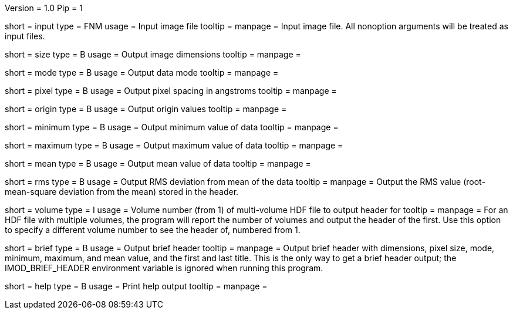 Version = 1.0
Pip = 1

[Field = InputFile]
short = input
type = FNM
usage = Input image file
tooltip = 
manpage = Input image file.  All nonoption arguments will be treated as input
files.

[Field = Size]
short = size
type = B
usage = Output image dimensions
tooltip = 
manpage = 

[Field = Mode]
short = mode
type = B
usage = Output data mode
tooltip = 
manpage = 

[Field = PixelSize]
short = pixel
type = B
usage = Output pixel spacing in angstroms
tooltip = 
manpage = 

[Field = Origin]
short = origin
type = B
usage = Output origin values
tooltip = 
manpage = 

[Field = Minimum]
short = minimum
type = B
usage = Output minimum value of data
tooltip = 
manpage = 

[Field = Maximum]
short = maximum
type = B
usage = Output maximum value of data
tooltip = 
manpage = 

[Field = Mean]
short = mean
type = B
usage = Output mean value of data
tooltip = 
manpage = 

[Field = RootMeanSquare]
short = rms
type = B
usage = Output RMS deviation from mean of the data
tooltip = 
manpage = Output the RMS value (root-mean-square deviation from the mean)
stored in the header.

[Field = VolumeNumber]
short = volume
type = I
usage = Volume number (from 1) of multi-volume HDF file to output header for
tooltip = 
manpage = For an HDF file with multiple volumes, the program will report the
number of volumes and output the header of the first.  Use this option to
specify a different volume number to see the header of, numbered from 1.

[Field = Brief]
short = brief
type = B
usage = Output brief header
tooltip = 
manpage = Output brief header with dimensions, pixel size, mode, minimum,
maximum, and mean value, and the first and last title.  This is the only way
to get a brief header output; the IMOD_BRIEF_HEADER environment variable is
ignored when running this program.

[Field = usage]
short = help
type = B
usage = Print help output
tooltip = 
manpage = 
